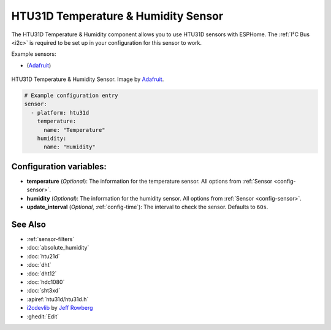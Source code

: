 HTU31D Temperature & Humidity Sensor
=====================================================

.. seo::
    :description: Instructions for setting up HTU31D temperature and humidity sensors.
    :image: htu31d.jpg
    :keywords: HTU31D

The HTU31D Temperature & Humidity component allows you to use HTU31D sensors with
ESPHome. The :ref:`I²C Bus <i2c>` is required to be set up in your configuration for this sensor to work.


Example sensors:

- (`Adafruit <https://www.adafruit.com/product/4832>`__)

.. figure:: images/htu31d.jpg
    :align: center
    :width: 50.0%

    HTU31D Temperature & Humidity Sensor. Image by `Adafruit`_.

.. _Adafruit: https://www.adafruit.com/product/4832

.. figure:: images/temperature-humidity.png
    :align: center
    :width: 80.0%

.. code-block:: yaml

    # Example configuration entry
    sensor:
      - platform: htu31d
        temperature:
          name: "Temperature"
        humidity:
          name: "Humidity"

Configuration variables:
------------------------

- **temperature** (*Optional*): The information for the temperature sensor.
  All options from :ref:`Sensor <config-sensor>`.

- **humidity** (*Optional*): The information for the humidity sensor.
  All options from :ref:`Sensor <config-sensor>`.

- **update_interval** (*Optional*, :ref:`config-time`): The interval to check the sensor. Defaults to ``60s``.

See Also
--------

- :ref:`sensor-filters`
- :doc:`absolute_humidity`
- :doc:`htu21d`
- :doc:`dht`
- :doc:`dht12`
- :doc:`hdc1080`
- :doc:`sht3xd`
- :apiref:`htu31d/htu31d.h`
- `i2cdevlib <https://github.com/jrowberg/i2cdevlib>`__ by `Jeff Rowberg <https://github.com/jrowberg>`__
- :ghedit:`Edit`
